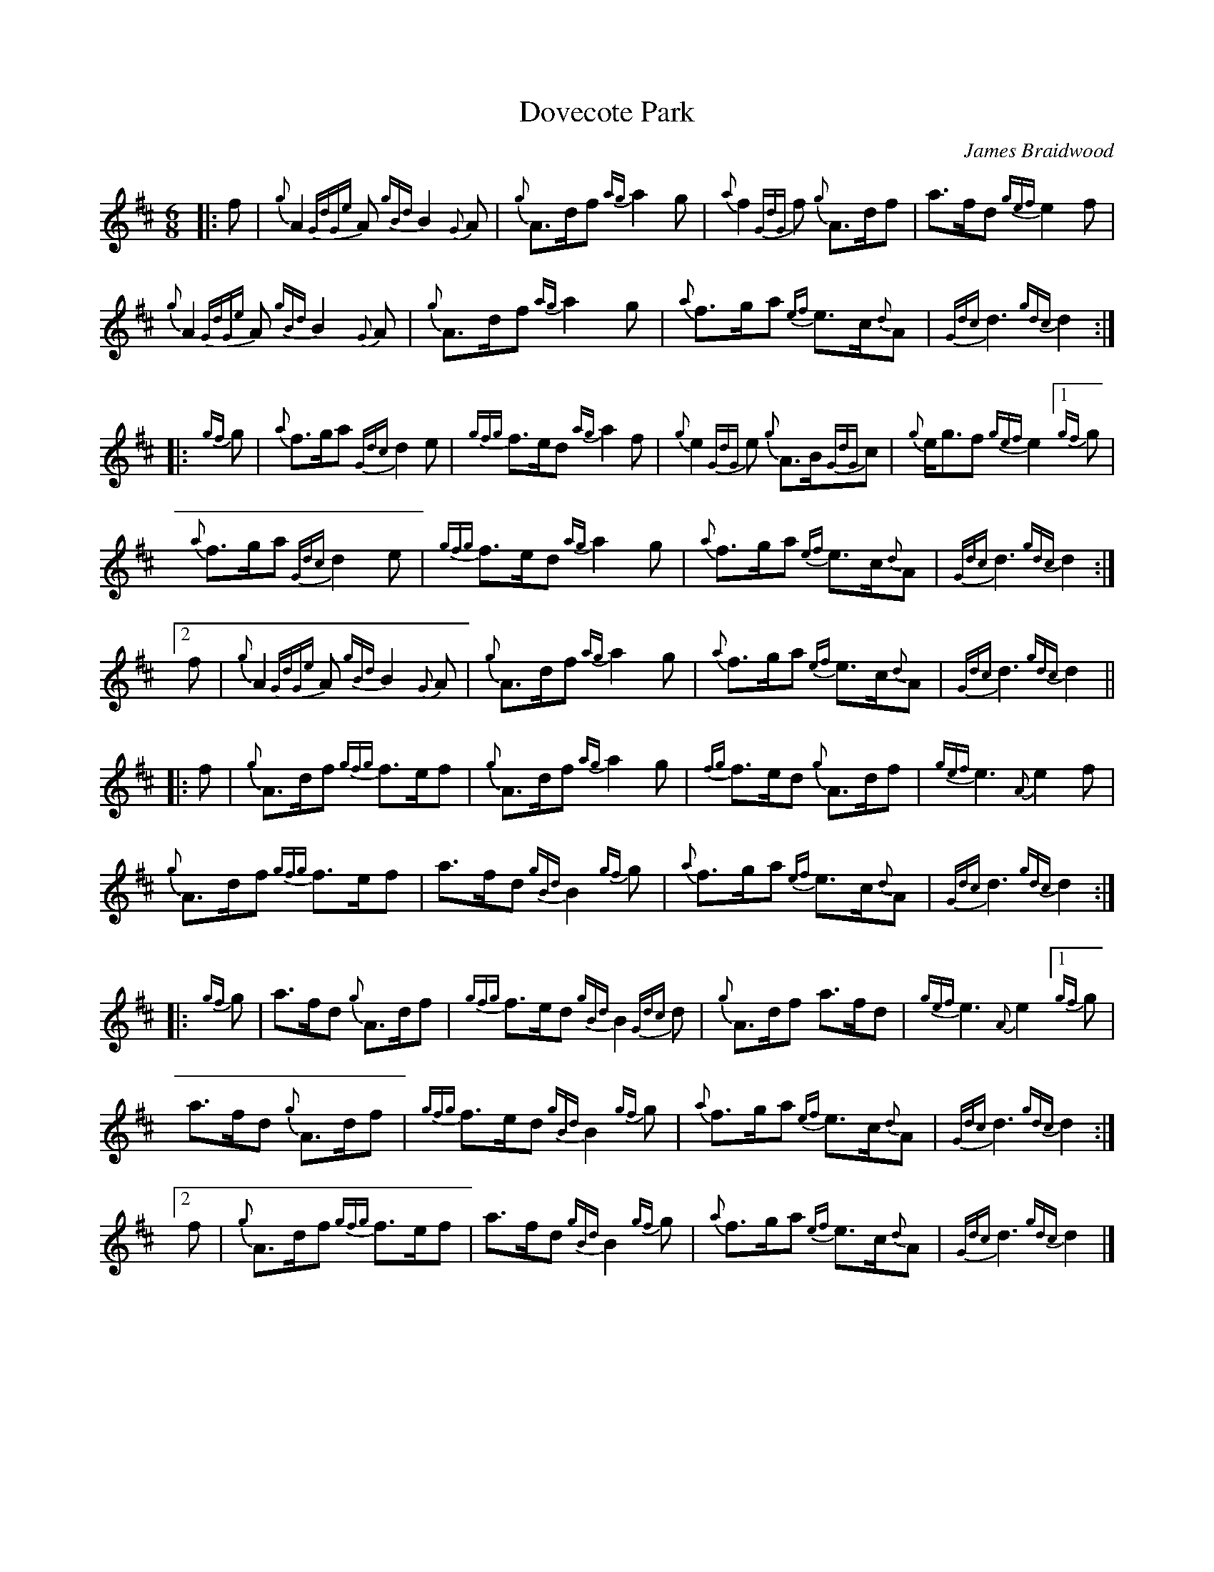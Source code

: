 %abc-2.2
I:abc-include style.abh
%%landscape 0

X:1
T:Dovecote Park
R:March
C:James Braidwood
L:1/8
M:6/8
K:D
[|: f | {g}A2 {GdGe}A {gBd}B2 {G}A | {g}A>df {ag}a2 g | {a}f2 {GdG}f {g}A>df | a>fd {gef}e2 f |
{g}A2 {GdGe}A {gBd}B2 {G}A | {g}A>df {ag}a2 g | {a}f>ga {ef}e>c{d}A | {Gdc}d3 {gdc}d2 :|]
[|: {gf}g | {a}f>ga {Gdc}d2 e | {gfg}f>ed {ag}a2 f | {g}e2 {GdG}e {g}A>B{GdG}c | {g}e<gf {gef}e2 [1 {gf}g |
{a}f>ga {Gdc}d2 e | {gfg}f>ed {ag}a2 g | {a}f>ga {ef}e>c{d}A | {Gdc}d3 {gdc}d2 :|]
[2 f | {g}A2 {GdGe}A {gBd}B2 {G}A | {g}A>df {ag}a2 g | {a}f>ga {ef}e>c{d}A | {Gdc}d3 {gdc}d2 ||
[|: f | {g}A>df {gfg}f>ef | {g}A>df {ag}a2 g | {fg}f>ed {g}A>df | {gef}e3 {A}e2 f |
{g}A>df {gfg}f>ef | a>fd {gBd}B2 {gf}g | {a}f>ga {ef}e>c{d}A | {Gdc}d3 {gdc}d2 :|]
[|: {gf}g | a>fd {g}A>df | {gfg}f>ed {gBd}B2 {Gdc}d | {g}A>df a>fd | {gef}e3 {A}e2 [1 {gf}g |
a>fd {g}A>df | {gfg}f>ed {gBd}B2 {gf}g | {a}f>ga {ef}e>c{d}A | {Gdc}d3 {gdc}d2 :|]
[2 f | {g}A>df {gfg}f>ef | a>fd {gBd}B2 {gf}g | {a}f>ga {ef}e>c{d}A | {Gdc}d3 {gdc}d2 |]
